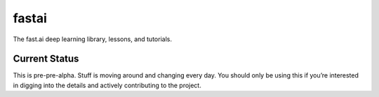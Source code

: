 fastai
======

The fast.ai deep learning library, lessons, and tutorials.

Current Status
--------------

This is pre-pre-alpha. Stuff is moving around and changing every day. You should only be using this
if you’re interested in digging into the details and actively contributing to the project.

